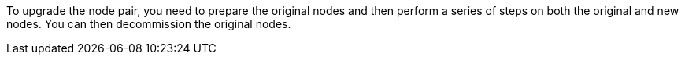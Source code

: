 To upgrade the node pair, you need to prepare the original nodes and then perform a series of steps on both the original and new nodes. You can then decommission the original nodes.
// This reuse file is used in the following adoc files:
// upgrade-arl-auto-app/upgrading_the_node_pair.adoc
// upgrade-arl-manual-app/upgrade_node_pair.adoc
